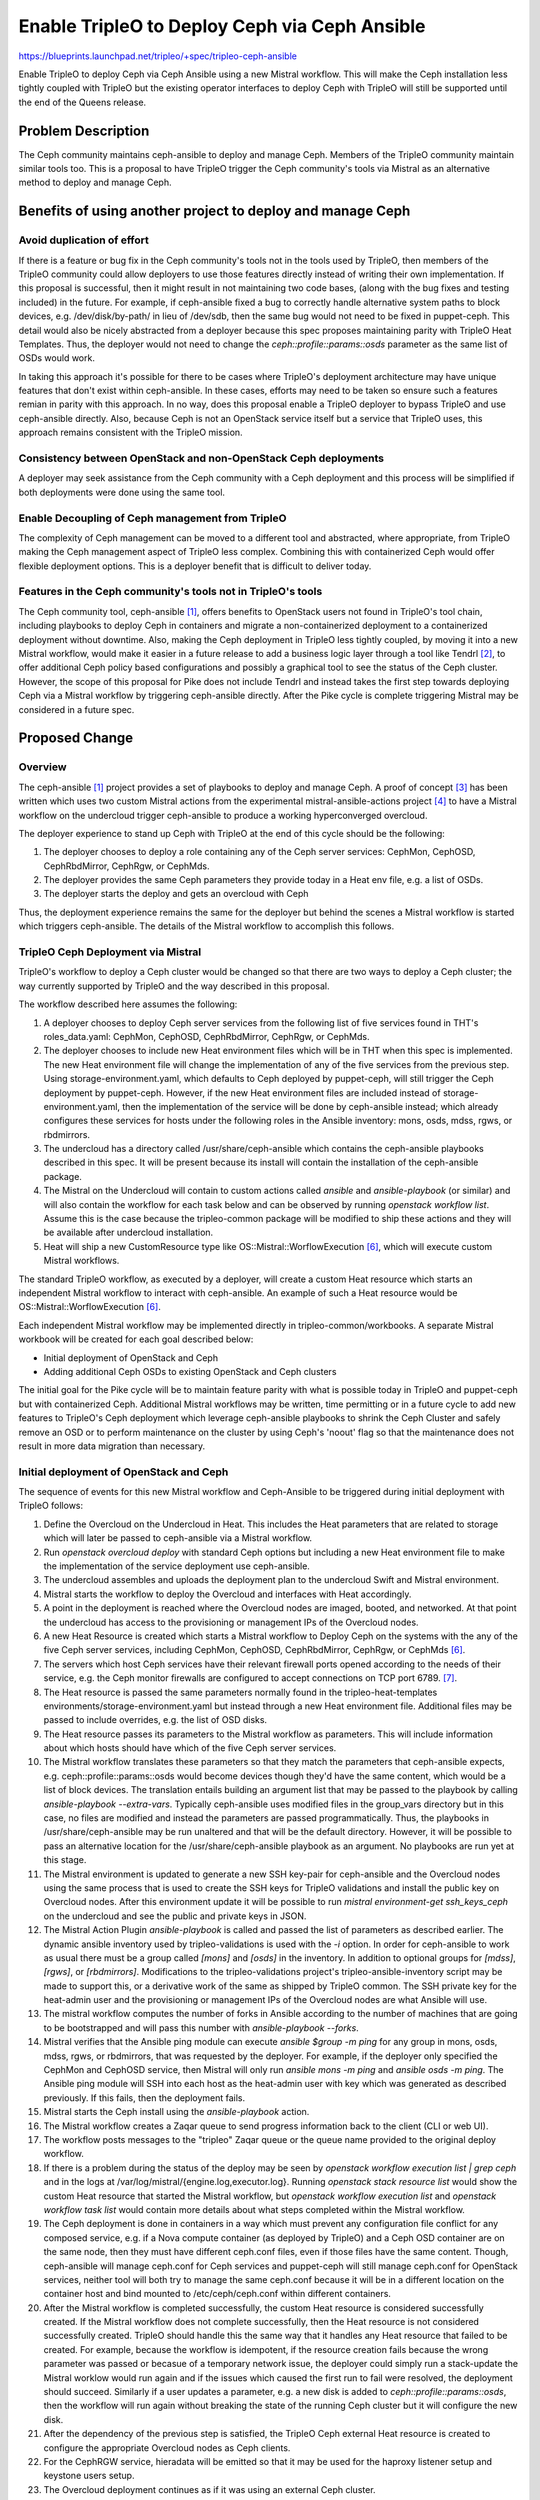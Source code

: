 ..
 This work is licensed under a Creative Commons Attribution 3.0 Unported
 License.

 http://creativecommons.org/licenses/by/3.0/legalcode

===============================================
 Enable TripleO to Deploy Ceph via Ceph Ansible
===============================================

https://blueprints.launchpad.net/tripleo/+spec/tripleo-ceph-ansible

Enable TripleO to deploy Ceph via Ceph Ansible using a new Mistral
workflow. This will make the Ceph installation less tightly coupled
with TripleO but the existing operator interfaces to deploy Ceph with
TripleO will still be supported until the end of the Queens release.

Problem Description
===================

The Ceph community maintains ceph-ansible to deploy and manage Ceph.
Members of the TripleO community maintain similar tools too. This is
a proposal to have TripleO trigger the Ceph community's tools via
Mistral as an alternative method to deploy and manage Ceph.

Benefits of using another project to deploy and manage Ceph
===========================================================

Avoid duplication of effort
---------------------------

If there is a feature or bug fix in the Ceph community's tools not in
the tools used by TripleO, then members of the TripleO community could
allow deployers to use those features directly instead of writing
their own implementation. If this proposal is successful, then it
might result in not maintaining two code bases, (along with the bug
fixes and testing included) in the future. For example, if
ceph-ansible fixed a bug to correctly handle alternative system paths
to block devices, e.g. /dev/disk/by-path/ in lieu of /dev/sdb, then
the same bug would not need to be fixed in puppet-ceph. This detail
would also be nicely abstracted from a deployer because this spec
proposes maintaining parity with TripleO Heat Templates. Thus, the
deployer would not need to change the `ceph::profile::params::osds`
parameter as the same list of OSDs would work.

In taking this approach it's possible for there to be cases where
TripleO's deployment architecture may have unique features that don't
exist within ceph-ansible. In these cases, efforts may need to be
taken so ensure such a features remian in parity with this approach.
In no way, does this proposal enable a TripleO deployer to bypass
TripleO and use ceph-ansible directly. Also, because Ceph is not an
OpenStack service itself but a service that TripleO uses, this
approach remains consistent with the TripleO mission.


Consistency between OpenStack and non-OpenStack Ceph deployments
----------------------------------------------------------------

A deployer may seek assistance from the Ceph community with a Ceph
deployment and this process will be simplified if both deployments
were done using the same tool.

Enable Decoupling of Ceph management from TripleO
-------------------------------------------------

The complexity of Ceph management can be moved to a different tool
and abstracted, where appropriate, from TripleO making the Ceph
management aspect of TripleO less complex. Combining this with
containerized Ceph would offer flexible deployment options. This
is a deployer benefit that is difficult to deliver today.

Features in the Ceph community's tools not in TripleO's tools
-------------------------------------------------------------

The Ceph community tool, ceph-ansible [1]_, offers benefits to
OpenStack users not found in TripleO's tool chain, including playbooks
to deploy Ceph in containers and migrate a non-containerized
deployment to a containerized deployment without downtime. Also,
making the Ceph deployment in TripleO less tightly coupled, by moving
it into a new Mistral workflow, would make it easier in a future
release to add a business logic layer through a tool like Tendrl [2]_,
to offer additional Ceph policy based configurations and possibly a
graphical tool to see the status of the Ceph cluster. However, the
scope of this proposal for Pike does not include Tendrl and instead
takes the first step towards deploying Ceph via a Mistral workflow by
triggering ceph-ansible directly. After the Pike cycle is complete
triggering Mistral may be considered in a future spec.

Proposed Change
===============

Overview
--------

The ceph-ansible [1]_ project provides a set of playbooks to deploy
and manage Ceph. A proof of concept [3]_ has been written which uses
two custom Mistral actions from the experimental
mistral-ansible-actions project [4]_ to have a Mistral workflow on the
undercloud trigger ceph-ansible to produce a working hyperconverged
overcloud.

The deployer experience to stand up Ceph with TripleO at the end of
this cycle should be the following:

#. The deployer chooses to deploy a role containing any of the
   Ceph server services: CephMon, CephOSD, CephRbdMirror, CephRgw,
   or CephMds.
#. The deployer provides the same Ceph parameters they provide today
   in a Heat env file, e.g. a list of OSDs.
#. The deployer starts the deploy and gets an overcloud with Ceph

Thus, the deployment experience remains the same for the deployer but
behind the scenes a Mistral workflow is started which triggers
ceph-ansible. The details of the Mistral workflow to accomplish this
follows.

TripleO Ceph Deployment via Mistral
-----------------------------------

TripleO's workflow to deploy a Ceph cluster would be changed so that
there are two ways to deploy a Ceph cluster; the way currently
supported by TripleO and the way described in this proposal.

The workflow described here assumes the following:

#. A deployer chooses to deploy Ceph server services from the
   following list of five services found in THT's roles_data.yaml:
   CephMon, CephOSD, CephRbdMirror, CephRgw, or CephMds.
#. The deployer chooses to include new Heat environment files which
   will be in THT when this spec is implemented. The new Heat
   environment file will change the implementation of any of the five
   services from the previous step. Using storage-environment.yaml,
   which defaults to Ceph deployed by puppet-ceph, will still trigger
   the Ceph deployment by puppet-ceph. However, if the new Heat
   environment files are included instead of storage-environment.yaml,
   then the implementation of the service will be done by ceph-ansible
   instead; which already configures these services for hosts under
   the following roles in the Ansible inventory: mons, osds, mdss,
   rgws, or rbdmirrors.
#. The undercloud has a directory called /usr/share/ceph-ansible
   which contains the ceph-ansible playbooks described in this spec.
   It will be present because its install will contain the
   installation of the ceph-ansible package.
#. The Mistral on the Undercloud will contain to custom actions called
   `ansible` and `ansible-playbook` (or similar) and will also contain
   the workflow for each task below and can be observed by running
   `openstack workflow list`. Assume this is the case because the
   tripleo-common package will be modified to ship these actions and
   they will be available after undercloud installation.
#. Heat will ship a new CustomResource type like
   OS::Mistral::WorflowExecution [6]_, which will execute custom
   Mistral workflows.

The standard TripleO workflow, as executed by a deployer, will create
a custom Heat resource which starts an independent Mistral workflow to
interact with ceph-ansible. An example of such a Heat resource would be
OS::Mistral::WorflowExecution [6]_.

Each independent Mistral workflow may be implemented directly in
tripleo-common/workbooks. A separate Mistral workbook will be created
for each goal described below:

* Initial deployment of OpenStack and Ceph
* Adding additional Ceph OSDs to existing OpenStack and Ceph clusters

The initial goal for the Pike cycle will be to maintain feature parity
with what is possible today in TripleO and puppet-ceph but with
containerized Ceph. Additional Mistral workflows may be written, time
permitting or in a future cycle to add new features to TripleO's Ceph
deployment which leverage ceph-ansible playbooks to shrink the Ceph
Cluster and safely remove an OSD or to perform maintenance on the
cluster by using Ceph's 'noout' flag so that the maintenance does not
result in more data migration than necessary.

Initial deployment of OpenStack and Ceph
----------------------------------------

The sequence of events for this new Mistral workflow and Ceph-Ansible
to be triggered during initial deployment with TripleO follows:

#. Define the Overcloud on the Undercloud in Heat. This includes the
   Heat parameters that are related to storage which will later be
   passed to ceph-ansible via a Mistral workflow.
#. Run `openstack overcloud deploy` with standard Ceph options but
   including a new Heat environment file to make the implementation
   of the service deployment use ceph-ansible.
#. The undercloud assembles and uploads the deployment plan to the
   undercloud Swift and Mistral environment.
#. Mistral starts the workflow to deploy the Overcloud and interfaces
   with Heat accordingly.
#. A point in the deployment is reached where the Overcloud nodes are
   imaged, booted, and networked. At that point the undercloud has
   access to the provisioning or management IPs of the Overcloud
   nodes.
#. A new Heat Resource is created which starts a Mistral workflow to
   Deploy Ceph on the systems with the any of the five Ceph server
   services, including CephMon, CephOSD, CephRbdMirror, CephRgw, or
   CephMds [6]_.
#. The servers which host Ceph services have their relevant firewall
   ports opened according to the needs of their service, e.g. the Ceph
   monitor firewalls are configured to accept connections on TCP
   port 6789. [7]_.
#. The Heat resource is passed the same parameters normally found in
   the tripleo-heat-templates environments/storage-environment.yaml
   but instead through a new Heat environment file. Additional files
   may be passed to include overrides, e.g. the list of OSD disks.
#. The Heat resource passes its parameters to the Mistral workflow as
   parameters. This will include information about which hosts should
   have which of the five Ceph server services.
#. The Mistral workflow translates these parameters so that they match
   the parameters that ceph-ansible expects, e.g.
   ceph::profile::params::osds would become devices though they'd have
   the same content, which would be a list of block devices. The
   translation entails building an argument list that may be passed
   to the playbook by calling `ansible-playbook --extra-vars`.
   Typically ceph-ansible uses modified files in the group_vars
   directory but in this case, no files are modified and instead the
   parameters are passed programmatically. Thus, the playbooks in
   /usr/share/ceph-ansible may be run unaltered and that will be the
   default directory. However, it will be possible to pass an
   alternative location for the /usr/share/ceph-ansible playbook as
   an argument. No playbooks are run yet at this stage.
#. The Mistral environment is updated to generate a new SSH key-pair
   for ceph-ansible and the Overcloud nodes using the same process
   that is used to create the SSH keys for TripleO validations and
   install the public key on Overcloud nodes. After this environment
   update it will be possible to run `mistral environment-get
   ssh_keys_ceph` on the undercloud and see the public and private
   keys in JSON.
#. The Mistral Action Plugin `ansible-playbook` is called and passed
   the list of parameters as described earlier. The dynamic ansible
   inventory used by tripleo-validations is used with the `-i`
   option. In order for ceph-ansible to work as usual there must be a
   group called `[mons]` and `[osds]` in the inventory. In addition to
   optional groups for `[mdss]`, `[rgws]`,  or `[rbdmirrors]`.
   Modifications to the tripleo-validations project's
   tripleo-ansible-inventory script may be made to support this, or a
   derivative work of the same as shipped by TripleO common. The SSH
   private key for the heat-admin user and the provisioning or
   management IPs of the Overcloud nodes are what Ansible will use.
#. The mistral workflow computes the number of forks in Ansible
   according to the number of machines that are going to be
   bootstrapped and will pass this number with `ansible-playbook
   --forks`.
#. Mistral verifies that the Ansible ping module can execute `ansible
   $group -m ping` for any group in mons, osds, mdss, rgws, or
   rbdmirrors, that was requested by the deployer. For example, if the
   deployer only specified the CephMon and CephOSD service, then
   Mistral will only run `ansible mons -m ping` and `ansible osds -m
   ping`. The Ansible ping module will SSH into each host as the
   heat-admin user with key which was generated as described
   previously. If this fails, then the deployment fails.
#. Mistral starts the Ceph install using the `ansible-playbook`
   action.
#. The Mistral workflow creates a Zaqar queue to send progress
   information back to the client (CLI or web UI).
#. The workflow posts messages to the "tripleo" Zaqar queue or the
   queue name provided to the original deploy workflow.
#. If there is a problem during the status of the deploy may be seen
   by `openstack workflow execution list | grep ceph` and in the logs
   at /var/log/mistral/{engine.log,executor.log}. Running `openstack
   stack resource list` would show the custom Heat resource that
   started the Mistral workflow, but `openstack workflow execution
   list` and `openstack workflow task list` would contain more details
   about what steps completed within the Mistral workflow.
#. The Ceph deployment is done in containers in a way which must
   prevent any configuration file conflict for any composed service,
   e.g. if a Nova compute container (as deployed by TripleO) and a
   Ceph OSD container are on the same node, then they must have
   different ceph.conf files, even if those files have the same
   content. Though, ceph-ansible will manage ceph.conf for Ceph
   services and puppet-ceph will still manage ceph.conf for OpenStack
   services, neither tool will both try to manage the same ceph.conf
   because it will be in a different location on the container host
   and bind mounted to /etc/ceph/ceph.conf within different
   containers.
#. After the Mistral workflow is completed successfully, the custom
   Heat resource is considered successfully created. If the Mistral
   workflow does not complete successfully, then the Heat resource
   is not considered successfully created. TripleO should handle this
   the same way that it handles any Heat resource that failed to be
   created. For example, because the workflow is idempotent, if the
   resource creation fails because the wrong parameter was passed or
   becasue of a temporary network issue, the deployer could simply run
   a stack-update the Mistral worklow would run again and if the
   issues which caused the first run to fail were resolved, the
   deployment should succeed. Similarly if a user updates a parameter,
   e.g. a new disk is added to `ceph::profile::params::osds`, then the
   workflow will run again without breaking the state of the running
   Ceph cluster but it will configure the new disk.
#. After the dependency of the previous step is satisfied, the TripleO
   Ceph external Heat resource is created to configure the appropriate
   Overcloud nodes as Ceph clients.
#. For the CephRGW service, hieradata will be emitted so that it may
   be used for the haproxy listener setup and keystone users setup.
#. The Overcloud deployment continues as if it was using an external
   Ceph cluster.

Adding additional Ceph OSD Nodes to existing OpenStack and Ceph clusters
------------------------------------------------------------------------

The process to add an additional Ceph OSD node is similar to the
process to deploy the OSDs along with the Overcloud:

#. Introspect the new hardware to host the OSDs.
#. In the Heat environment file containing the node counts, increment
   the CephStorageCount.
#. Run `openstack overcloud deploy` with standard Ceph options and the
   environment file which specifies the implementation of the Ceph
   deployment via ceph-ansible.
#. The undercloud updates the deployment plan.
#. Mistral starts the workflow to update the Overcloud and interfaces
   with Heat accordingly.
#. A point in the deployment is reached where the new Overcloud nodes
   are imaged, booted, and networked. At that point the undercloud has
   access to the provisioning or management IPs of the Overcloud
   nodes.
#. A new Heat Resource is created which starts a Mistral workflow to
   add new Ceph OSDs.
#. TCP ports 6800:7300 are opened on the OSD host [7]_.
#. The Mistral environment already has an SSH key-pair as described in
   the initial deployment scenario. The same process that is used to
   install the public SSH key on Overcloud nodes for TripleO
   validations is used to install the SSH keys for ceph-ansible.
#. If necessary, the Mistral workflow updates the number of forks in
   Ansible according to the new number of machines that are going to
   be bootstrapped.
#. The dynamic Ansible inventory will contain the new node.
#. Mistral confirms that Ansible can execute `ansible osds -m ping`.
   This causes Ansible to SSH as the heat-admin user into all of the
   CephOsdAnsible nodes, including the new nodes. If this fails, then
   the update fails.
#. Mistral uses the Ceph variables found in Heat as described in the
   initial deployment scenario.
#. Mistral runs the osd-configure.yaml playbook from ceph-ansible to
   add the extra Ceph OSD server.
#. The OSDs on the server are each deployed in their own containers
   and `docker ps` will list each OSD container.
#. After the Mistral workflow is completed, the Custom Heat resource
   is considered to be updated.
#. No changes are necessary for the TripleO Ceph external Heat
   resource since the Overcloud Ceph clients only need information
   about new OSDs from the Ceph monitors.
#. The Overcloud deployment continues as if it was using an external
   Ceph cluster.

Containerization of configuration files
---------------------------------------

As described in the Containerize TripleO spec, configuration files
for the containerized service will be generated by Puppet and then
passed to the containerized service using a configuration volume [8]_.
A similar containerization feature is already supported by
ceph-ansible, which uses the following sequence to generate the
ceph.conf configuration file.

* Ansible generates a ceph.conf on a monitor node
* Ansible runs the monitor container and bindmount /etc/ceph
* No modification is being done in the ceph.conf
* Ansible copies the ceph.conf to the Ansible server
* Ansible copies the ceph.conf and keys to the appropriate machine
* Ansible runs the OSD container and bindmount /etc/ceph
* No modification is being done in the ceph.conf

These similar processes are compatible, even in the case of container
hosts which run more than one OpenStack service but which each need
their own copy of the configuration file per container. For example,
consider a containerzation node which hosts both Nova compute and Ceph
OSD services. In this scenario, the Nova compute service would be a
Ceph client and puppet-ceph would generate its ceph.conf and the Ceph
OSD service would be a Ceph server and ceph-ansible would generate its
ceph.conf. It is necessary for Puppet to configure the Ceph client
because Puppet configures the other OpenStack related configuration
files as is already provided by TripleO. Both generated ceph.conf
files would need to be stored in a separate directory on the
containerization hosts to avoid conflicts and the directories could be
mapped to specific containers. For example, host0 could have the
following versions of foo.conf for two different containers::

     host0:/container1/etc/foo.conf  <--- generated by conf tool 1
     host0:/container2/etc/foo.conf  <--- generated by conf tool 2

When each container is started on the host, the different
configuration files could then be mapped to the different containers::

     docker run containter1 ... /container1/etc/foo.conf:/etc/foo.conf
     docker run containter2 ... /container2/etc/foo.conf:/etc/foo.conf

In the above scenario, it is necessary for both configuration files
to be generated from the same parameters. I.e. both Puppet and Ansible
will use the same values from the Heat environment file, but will
generate the configuration files differently. After the configuration
programs have run it won't matter that Puppet idempotently updated
lines of the ceph.conf and that Ansible used a Jina2 template. What
will matter is that both configuration files have the same value,
e.g. the same FSID.

Configuration files generated as described in the Containerize TripleO
spec will not store those configuration files on the container
host's /etc directory before passing it to the container guest with a
bind mount. By default, ceph-ansible generates the initial ceph.conf
on the container host's /etc directory before it uses a bind mount to
pass it through to the container. In order to be consistent with the
Containerize TripleO spec, ceph-ansible will get a new feature for
deploying Ceph in containers so that it will not generate the
ceph.conf on the container host's /etc directory. The same option will
need to apply when generating Ceph key rings; which will be stored in
/etc/ceph in the container, but not on the container host.

Because Mistral on the undercloud runs the ansible playbooks, the
user "mistral" on the undercloud will be the one that SSH's into the
overcloud nodes to run ansible playbooks. Care will need to be taken
to ensure that user doesn't make changes which are out of scope.

Alternatives
------------

From a high level, this proposal is an alternative to the current
method of deploying Ceph with TripleO and offers the benefits listed
in the problem description.

From a lower level, how this proposal is implemented as described in
the Workflow section should be considered.

#. In a split-stack scenario, after the hardware has been provisioned
   by the first Heat stack and before the configuration Heat stack is
   created, a Mistral workflow like the one in the POC [3]_ could be
   run to configured Ceph on the Ceph nodes. This scenario would be
   more similar to the one where TripleO is deployed using the TripleO
   Heat Templates environment file puppet-ceph-external.yaml. This
   could be an alternative to a new OS::Mistral::WorflowExecution Heat
   resource [6]_.
#. Trigger the ceph-ansible deployment before the OpenStack deployment
   In the initial workflow section, it is proposed that "A new
   Heat Resource is created which starts a Mistral workflow to Deploy
   Ceph". This may be difficult because, in general, composable services
   currently define snippets of puppet data which is then later combined
   to define the deployment steps, and there is not yet a way to support
   running an arbitrary Mistral workflow at a given step of a deployment.
   Thus, the Mistral workflow could be started first and then it could
   wait for what is described in step 6 of the overview section.

Security Impact
---------------

* A new SSH key pair will be created on the undercloud and will be
  accessible in the Mistral environment via a command like
  `mistral environment-get ssh_keys_ceph`. The public key of this
  pair will be installed in the heat-admin user's authorized_keys
  file on all Overcloud nodes which will be Ceph Monitors or OSDs.
  This process will follow the same pattern used to create the SSH
  keys used for TripleO validations so nothing new would happen in
  that respect; just another instance on the same type of process.
* An additional tool would do configuration on the Overcloud, though
  the impact of this should be isolated via Containers.
* Regardless of how Ceph services are configured, they require changes
  to the firewall. This spec will implement parity in fire-walling for
  Ceph services [7]_.

Other End User Impact
---------------------

None.

Performance Impact
------------------

The following applies to the undercloud:

* Mistral will need to run an additional workflow
* Heat's role in deploying Ceph would be lessened so the Heat stack
  would be smaller.

Other Deployer Impact
---------------------

Ceph will be deployed using a method that is proven but who's
integration is new to TripleO.

Developer Impact
----------------

None.

Implementation
==============

Assignee(s)
-----------

Primary assignee:
  fultonj

Other contributors:
  gfidente
  leseb
  colonwq
  d0ugal (to review Mistral workflows/actions)

Work Items
----------

* Prototype a Mistral workflow to independently install Ceph on
  Overcloud nodes [3]_. [done]
* Prototype a Heat Resource to start an independent Mistral Workflow
  [6]_. [done]
* Expand mistral-ansible-actions with necessary options (fultonj)
* Parametize mistral workflow (fultonj)
* Update and have merged Heat CustomResource [6]_ (gfidente)
* Have ceph-ansible create openstack pools and keys for containerized
  deployments: https://github.com/ceph/ceph-ansible/issues/1321 (leseb)
* get ceph-ansible packaged in ceph.com and push to centos cbs
  (fultonj / leseb)
* Make undercloud install produce /usr/share/ceph-ansible by modifying
  RDO's instack RPM's spec file to add a dependency (fultonj)
* Submit mistral workflow and ansible-mistral-actions to
  tripleo-common (fultonj)
* Prototype new service plugin interface that defines per-service
  workflows (gfidente / shardy / fultonj)
* Submit new services into tht/roles_data.yaml so users can use it.
  This should include a change to the tripleo-heat-templates
  ci/environments/scenario001-multinode.yaml to include the new
  service, e.g. CephMonAnsible so that CI is tested. This may not
  work unless it all co-exists in a single overcloud deploy.
  If it works, we use it to get started. The initial plan is for
  scenario004 to keep using puppet-ceph.
* Implement the deleting the Ceph Cluster scenario
* Implement the adding additional Ceph OSDs to existing OpenStack and
  Ceph clusters scenario
* Implement the removing Ceph OSD nodes scenario
* Implement the performing maintenance on Ceph OSD nodes (optional)

Dependencies
============

Containerization of the Ceph services provided by ceph-ansible is
used to ensure the configuration tools aren't competing. This
will need to be compatible with the Containerize TripleO spec
[9]_.

Testing
=======

A change to tripleo-heat-templates' scenario001-multinode.yaml will be
submitted which includes deployment of the new services CephMonAnsible
and CephOsdAnsible (note that these role names will be changed when
fully working). This testing scenario may not work unless all of the
services may co-exist; however, preliminary testing indicates that
this will work. Initially scenario004 will not be modified and will be
kept using puppet-ceph. We may start by changing ovb-nonha scenario
first as we believe this may be faster. When the CI move to
tripleo-quickstart happens and there is a containers only scenario we
will want to add a hyperconverged containerized deployment too.

Documentation Impact
====================

A new TripleO Backend Configuration document "Deploying Ceph with
ceph-ansible" would be required.

References
==========

.. [1] `ceph-ansible <https://github.com/ceph/ceph-ansible>`_
.. [2] `Tendrl <https://github.com/Tendrl/documentation>`_
.. [3] `POC tripleo-ceph-ansible <https://github.com/fultonj/tripleo-ceph-ansible>`_
.. [4] `Experimental mistral-ansible-actions project <https://github.com/d0ugal/mistral-ansible-actions>`_
.. [5] `Example Custom TripleO role without OpenStack services for configuration by independent Mistral workflow <https://github.com/fultonj/oooq/commit/2e2635f8cae347013737a89341b2cca24b68c28c>`_
.. [6] `Proposed new Heat resource OS::Mistral::WorflowExecution <https://review.openstack.org/#/c/420664>`_
.. [7] `These firewall changes must be managed in a way that does not conflict with TripleO's mechanism for managing host firewall rules and should be done before the Ceph servers are deployed. We are working on a solution to this problem.`
.. [8] `Configuration files generated by Puppet and passed to a containerized service via a config volume <https://review.openstack.org/#/c/416421/29/docker/docker-puppet.py>`_
.. [9] `Spec to Containerize TripleO <https://review.openstack.org/#/c/223182>`_
